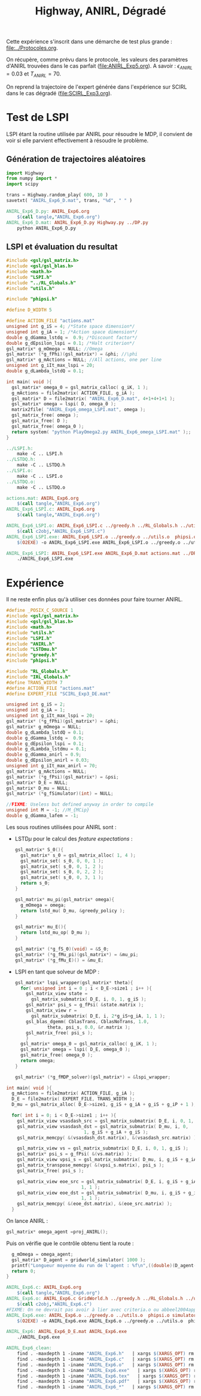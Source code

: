 #+TITLE:Highway, ANIRL, Dégradé

Cette expérience s'inscrit dans une démarche de test plus grande : [[file:../Protocoles.org]]. 

On récupère, comme prévu dans le protocole, les valeurs des paramètres d'ANIRL trouvées dans le cas parfait ([[file:ANIRL_Exp5.org]]). A savoir : $\epsilon_{ANIRL} = 0.03$ et $T_{ANIRL} = 70$.

On reprend la trajectoire de l'expert générée dans l'expérience sur SCIRL dans le cas dégradé ([[file:SCIRL_Exp3.org]]).

* Test de LSPI
LSPI étant la routine utilisée par ANIRL pour résoudre le MDP, il convient de voir si elle parvient effectivement à résoudre le problème.

** Génération de trajectoires aléatoires
#+begin_src python :tangle ANIRL_Exp6_D.py
import Highway
from numpy import *
import scipy

trans = Highway.random_play( 600, 10 )
savetxt( "ANIRL_Exp6_D.mat", trans, "%d", " " )

#+end_src
   #+srcname: ANIRL_Exp6_make
   #+begin_src makefile
ANIRL_Exp6_D.py: ANIRL_Exp6.org
	$(call tangle,"ANIRL_Exp6.org")
ANIRL_Exp6_D.mat: ANIRL_Exp6_D.py Highway.py ../DP.py
	python ANIRL_Exp6_D.py

   #+end_src

** LSPI et évaluation du resultat
  #+begin_src c :tangle ANIRL_Exp6_LSPI.c :main no
#include <gsl/gsl_matrix.h>
#include <gsl/gsl_blas.h>
#include <math.h>
#include "LSPI.h"
#include "../RL_Globals.h"
#include "utils.h"

#include "phipsi.h"

#define D_WIDTH 5

#define ACTION_FILE "actions.mat"
unsigned int g_iS = 4; /*State space dimension*/
unsigned int g_iA = 1; /*Action space dimension*/
double g_dGamma_lstdq =  0.9; /*Discount factor*/
double g_dEpsilon_lspi = 0.1; /*Halt criterion*/
gsl_matrix* g_mOmega = NULL; //Omega
gsl_matrix* (*g_fPhi)(gsl_matrix*) = &phi; //\phi
gsl_matrix* g_mActions = NULL; //All actions, one per line
unsigned int g_iIt_max_lspi = 20;
double g_dLambda_lstdQ = 0.1;

int main( void ){
  gsl_matrix* omega_0 = gsl_matrix_calloc( g_iK, 1 );
  g_mActions = file2matrix( ACTION_FILE, g_iA );
  gsl_matrix* D = file2matrix( "ANIRL_Exp6_D.mat", 4+1+4+1+1 );
  gsl_matrix* omega = lspi( D, omega_0 );
  matrix2file( "ANIRL_Exp6_omega_LSPI.mat", omega );
  gsl_matrix_free( omega );
  gsl_matrix_free( D );
  gsl_matrix_free( omega_0 );
  return system( "python PlayOmega2.py ANIRL_Exp6_omega_LSPI.mat" );;
}

  #+end_src
   #+srcname: ANIRL_Exp6_make
   #+begin_src makefile
../LSPI.h:
	make -C .. LSPI.h
../LSTDQ.h:
	make -C .. LSTDQ.h
../LSPI.o:
	make -C .. LSPI.o
../LSTDQ.o:
	make -C .. LSTDQ.o

actions.mat: ANIRL_Exp6.org
	$(call tangle,"ANIRL_Exp6.org")
ANIRL_Exp6_LSPI.c: ANIRL_Exp6.org
	$(call tangle,"ANIRL_Exp6.org")

ANIRL_Exp6_LSPI.o: ANIRL_Exp6_LSPI.c ../greedy.h ../RL_Globals.h ../utils.h  phipsi.h ../LSPI.h ../LSTDQ.h
	$(call c2obj,"ANIRL_Exp6_LSPI.c")
ANIRL_Exp6_LSPI.exe: ANIRL_Exp6_LSPI.o ../greedy.o ../utils.o  phipsi.o ../LSPI.o ../LSTDQ.o 
	$(O2EXE) -o ANIRL_Exp6_LSPI.exe ANIRL_Exp6_LSPI.o ../greedy.o ../utils.o  phipsi.o ../LSPI.o ../LSTDQ.o

ANIRL_Exp6_LSPI: ANIRL_Exp6_LSPI.exe ANIRL_Exp6_D.mat actions.mat ../DP_mu.py
	./ANIRL_Exp6_LSPI.exe

   #+end_src

* Expérience

Il ne reste enfin plus qu'à utiliser ces données pour faire tourner ANIRL.
#+begin_src c :tangle ANIRL_Exp6.c :main no
#define _POSIX_C_SOURCE 1
#include <gsl/gsl_matrix.h>
#include <gsl/gsl_blas.h>
#include <math.h>
#include "utils.h"
#include "LSPI.h"
#include "ANIRL.h"
#include "LSTDmu.h"
#include "greedy.h"
#include "phipsi.h"

#include "RL_Globals.h"
#include "IRL_Globals.h"
#define TRANS_WIDTH 7
#define ACTION_FILE "actions.mat"
#define EXPERT_FILE "SCIRL_Exp3_DE.mat"

unsigned int g_iS = 2;
unsigned int g_iA = 1;
unsigned int g_iIt_max_lspi = 20;
gsl_matrix* (*g_fPhi)(gsl_matrix*) = &phi;
gsl_matrix* g_mOmega = NULL;
double g_dLambda_lstdQ = 0.1;
double g_dGamma_lstdq =  0.9;
double g_dEpsilon_lspi = 0.1;
double g_dLambda_lstdmu = 0.1;
double g_dGamma_anirl = 0.9;
double g_dEpsilon_anirl = 0.03;
unsigned int g_iIt_max_anirl = 70;
gsl_matrix* g_mActions = NULL; 
gsl_matrix* (*g_fPsi)(gsl_matrix*) = &psi;
gsl_matrix* D_E = NULL;
gsl_matrix* D_mu = NULL;
gsl_matrix* (*g_fSimulator)(int) = NULL;

//FIXME: Useless but defined anyway in order to compile
unsigned int M = -1; //M_{MCip}
double g_dGamma_lafem = -1;
#+end_src

Les sous routines utilisées pour ANIRL sont :
 - LSTD$\mu$ pour le calcul des /feature expectations/ :
   #+begin_src c :tangle ANIRL_Exp6.c :main no
gsl_matrix* S_0(){
  gsl_matrix* s_0 = gsl_matrix_alloc( 1, 4 );
  gsl_matrix_set( s_0, 0, 0, 1 );
  gsl_matrix_set( s_0, 0, 1, 2 );
  gsl_matrix_set( s_0, 0, 2, 2 );
  gsl_matrix_set( s_0, 0, 3, 1 );
  return s_0;
}

gsl_matrix* mu_pi(gsl_matrix* omega){
  g_mOmega = omega;
  return lstd_mu( D_mu, &greedy_policy );
}

gsl_matrix* mu_E(){
  return lstd_mu_op( D_mu );
}

gsl_matrix* (*g_fS_0)(void) = &S_0;
gsl_matrix* (*g_fMu_pi)(gsl_matrix*) = &mu_pi;
gsl_matrix* (*g_fMu_E)() = &mu_E;

   #+end_src
 - LSPI en tant que solveur de MDP :
   #+begin_src c :tangle ANIRL_Exp6.c :main no
gsl_matrix* lspi_wrapper(gsl_matrix* theta){
  for( unsigned int i = 0 ; i < D_E->size1 ; i++ ){
    gsl_matrix_view state = 
      gsl_matrix_submatrix( D_E, i, 0, 1, g_iS );
    gsl_matrix* psi_s = g_fPsi( &state.matrix );
    gsl_matrix_view r = 
      gsl_matrix_submatrix( D_E, i, 2*g_iS+g_iA, 1, 1 );
    gsl_blas_dgemm( CblasTrans, CblasNoTrans, 1.0, 
		    theta, psi_s, 0.0, &r.matrix );
    gsl_matrix_free( psi_s );
    }
  gsl_matrix* omega_0 = gsl_matrix_calloc( g_iK, 1 );
  gsl_matrix* omega = lspi( D_E, omega_0 );
  gsl_matrix_free( omega_0 );
  return omega;
}

gsl_matrix* (*g_fMDP_solver)(gsl_matrix*) = &lspi_wrapper;
   #+end_src



#+begin_src c :tangle ANIRL_Exp6.c :main no
int main( void ){
  g_mActions = file2matrix( ACTION_FILE, g_iA );
  D_E = file2matrix( EXPERT_FILE, TRANS_WIDTH );
  D_mu = gsl_matrix_alloc( D_E->size1, g_iS + g_iA + g_iS + g_iP + 1 );

  for( int i = 0; i < D_E->size1 ; i++ ){
    gsl_matrix_view vsasdash_src = gsl_matrix_submatrix( D_E, i, 0, 1, g_iS + g_iA + g_iS );
    gsl_matrix_view vsasdash_dst = gsl_matrix_submatrix( D_mu, i, 0,
							 1, g_iS + g_iA + g_iS );
    gsl_matrix_memcpy( &(vsasdash_dst.matrix), &(vsasdash_src.matrix) );
    
    gsl_matrix_view vs = gsl_matrix_submatrix( D_E, i, 0, 1, g_iS );
    gsl_matrix* psi_s = g_fPsi( &(vs.matrix) );
    gsl_matrix_view vpsi_s = gsl_matrix_submatrix( D_mu, i, g_iS + g_iA + g_iS, 1, g_iP );
    gsl_matrix_transpose_memcpy( &(vpsi_s.matrix), psi_s );
    gsl_matrix_free( psi_s );

    gsl_matrix_view eoe_src = gsl_matrix_submatrix( D_E, i, g_iS + g_iA + g_iS + 1,
						    1, 1 );
    gsl_matrix_view eoe_dst = gsl_matrix_submatrix( D_mu, i, g_iS + g_iA + g_iS + g_iP,
						    1, 1 );
    gsl_matrix_memcpy( &(eoe_dst.matrix), &(eoe_src.matrix) );    
  }

#+end_src

On lance ANIRL :
#+begin_src c :tangle ANIRL_Exp6.c :main no
    gsl_matrix* omega_agent =proj_ANIRL();
#+end_src

Puis on vérifie que le contrôle obtenu tient la route :
#+begin_src c :tangle ANIRL_Exp6.c :main no
  g_mOmega = omega_agent;
  gsl_matrix* D_agent = gridworld_simulator( 1000 );
  printf("Longueur moyenne du run de l'agent : %f\n",((double)(D_agent->size1))/1000.);
  return 0;
}

#+end_src

   #+srcname: ANIRL_Exp6_make
   #+begin_src makefile
ANIRL_Exp6.c: ANIRL_Exp6.org
	$(call tangle,"ANIRL_Exp6.org")
ANIRL_Exp6.o: ANIRL_Exp6.c GridWorld.h ../greedy.h ../RL_Globals.h ../utils.h  phipsi.h simulator.h ../LSTDmu.h ../IRL_Globals.h ../ANIRL.h ../LSPI.h
	$(call c2obj,"ANIRL_Exp6.c")
#FIXME: On ne devrait pas avoir à lier avec criteria.o ou abbeel2004apprenticeship.o
ANIRL_Exp6.exe: ANIRL_Exp6.o ../greedy.o ../utils.o  phipsi.o simulator.o ../LSTDmu.o ../ANIRL.o ../LSPI.o ../LSTDQ.o ../criteria.o ../abbeel2004apprenticeship.o
	$(O2EXE) -o ANIRL_Exp6.exe ANIRL_Exp6.o ../greedy.o ../utils.o  phipsi.o simulator.o ../LSTDmu.o ../ANIRL.o ../LSPI.o ../LSTDQ.o ../criteria.o ../abbeel2004apprenticeship.o

ANIRL_Exp6: ANIRL_Exp6_D_E.mat ANIRL_Exp6.exe
	./ANIRL_Exp6.exe

   #+end_src


  #+srcname: ANIRL_Exp6_clean_make
  #+begin_src makefile
ANIRL_Exp6_clean:
	find . -maxdepth 1 -iname "ANIRL_Exp6.h"   | xargs $(XARGS_OPT) rm
	find . -maxdepth 1 -iname "ANIRL_Exp6.c"   | xargs $(XARGS_OPT) rm 
	find . -maxdepth 1 -iname "ANIRL_Exp6.o"   | xargs $(XARGS_OPT) rm
	find . -maxdepth 1 -iname "ANIRL_Exp6.exe"   | xargs $(XARGS_OPT) rm
	find . -maxdepth 1 -iname "ANIRL_Exp6.tex"   | xargs $(XARGS_OPT) rm
	find . -maxdepth 1 -iname "ANIRL_Exp6.pdf"   | xargs $(XARGS_OPT) rm
	find . -maxdepth 1 -iname "ANIRL_Exp6_*"   | xargs $(XARGS_OPT) rm

  #+end_src


